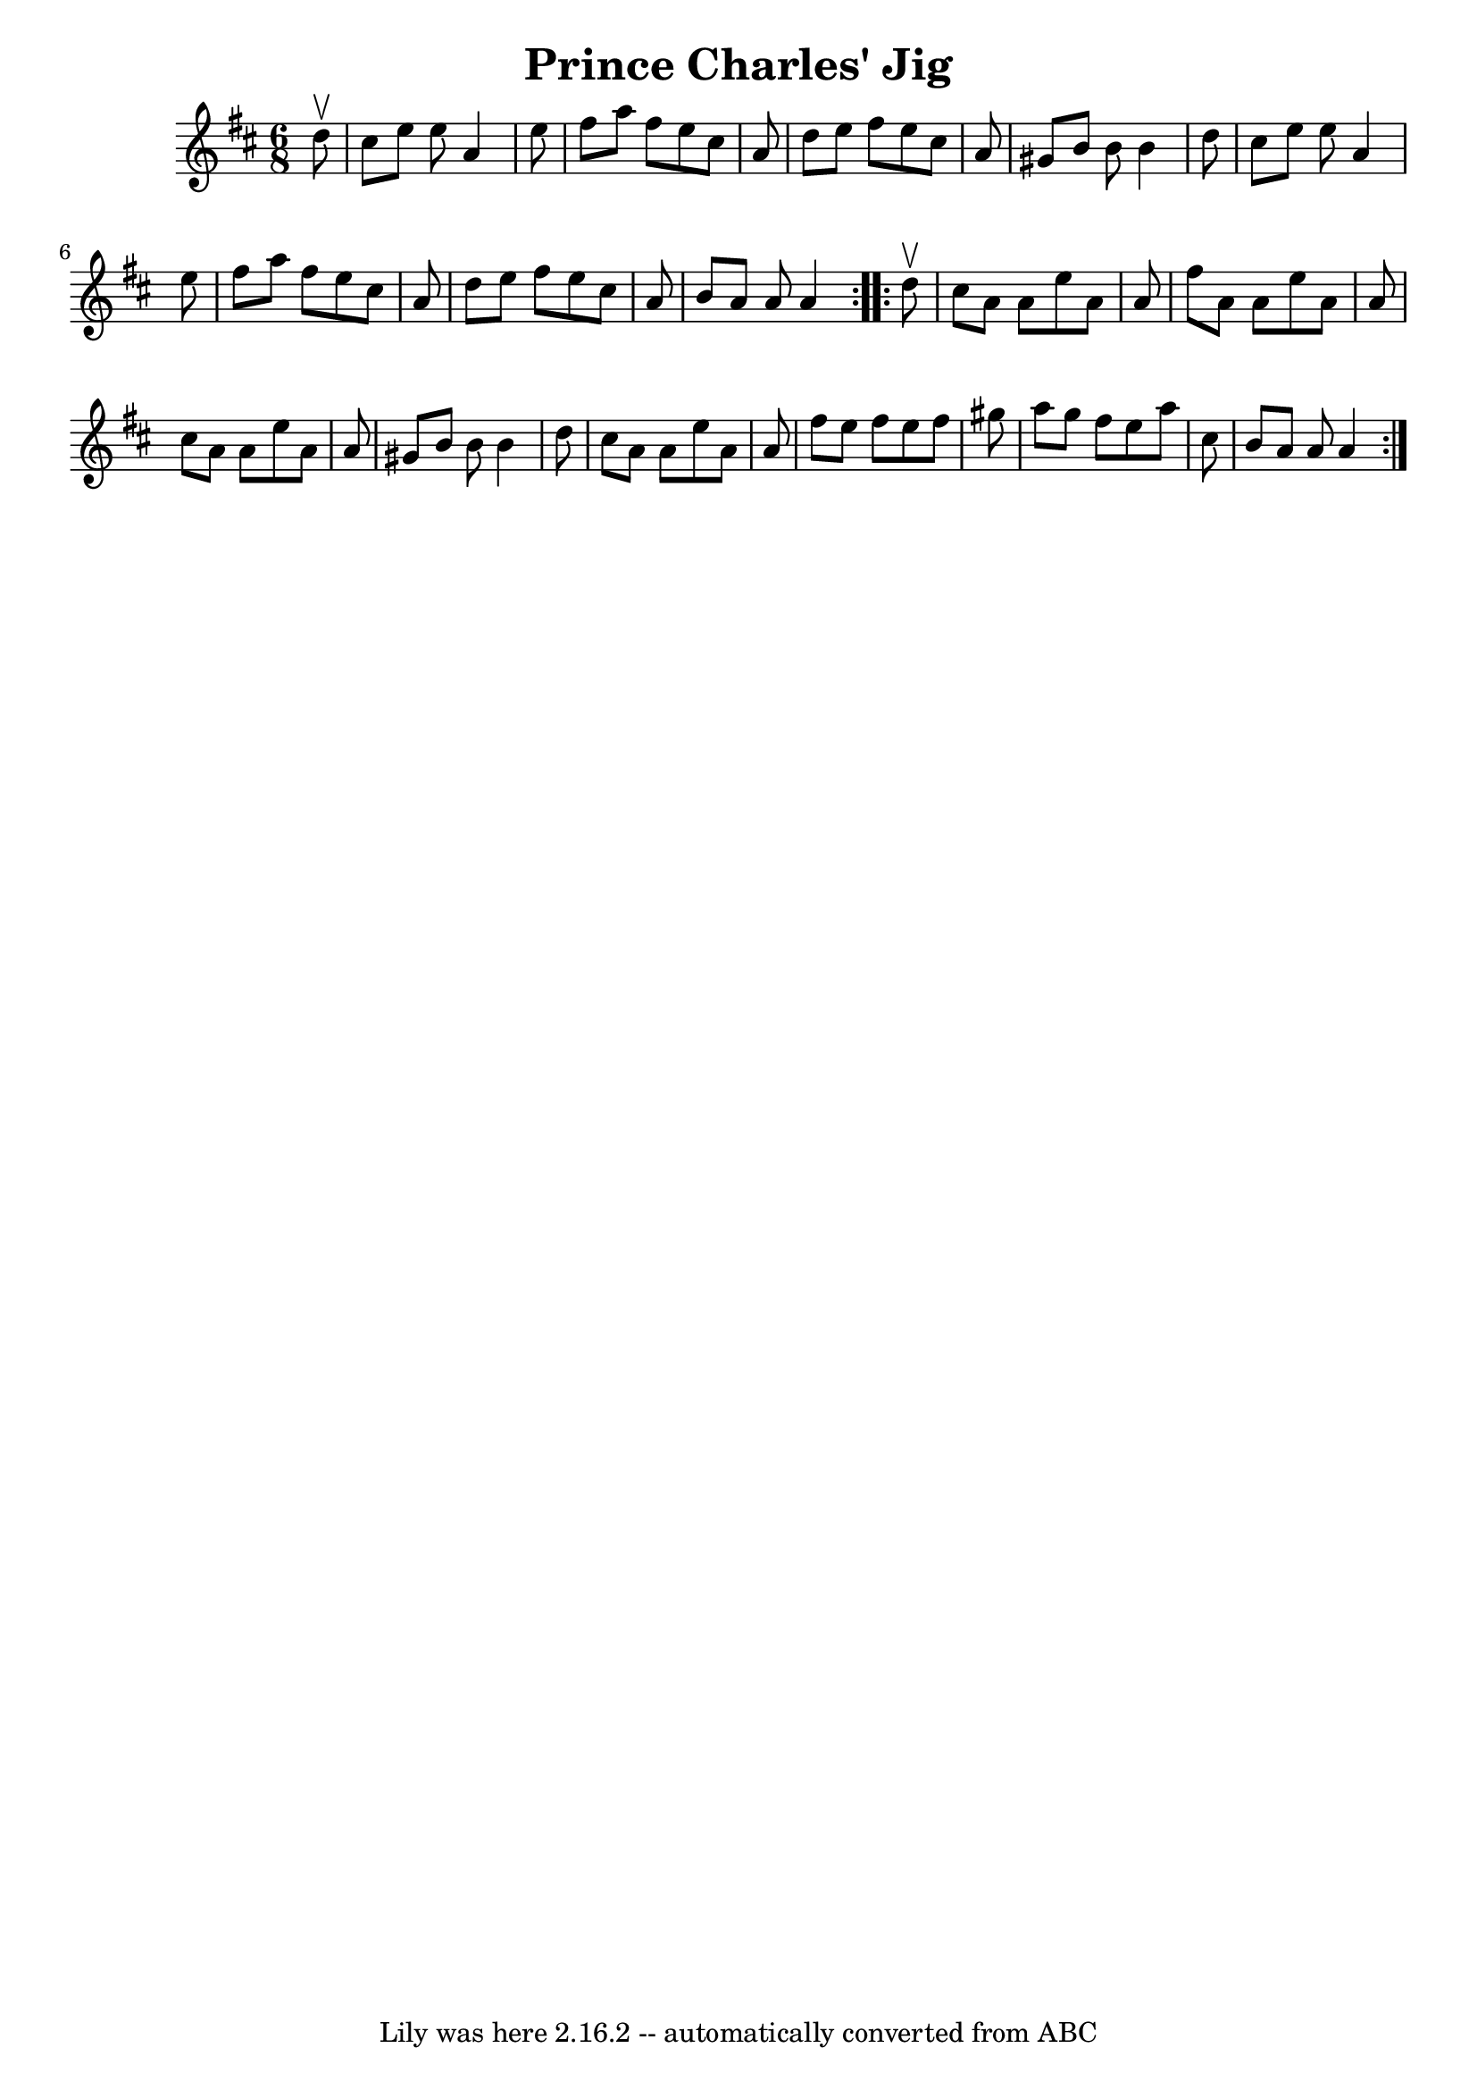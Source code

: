 \version "2.7.40"
\header {
	book = "Ryan's Mammoth Collection"
	crossRefNumber = "1"
	footnotes = "\\\\90 472"
	tagline = "Lily was here 2.16.2 -- automatically converted from ABC"
	title = "Prince Charles' Jig"
}
voicedefault =  {
\set Score.defaultBarType = "empty"

\repeat volta 2 {
\time 6/8 \key a \mixolydian   d''8 ^\upbow \bar "|"     cis''8    e''8    e''8 
   a'4    e''8    \bar "|"   fis''8    a''8    fis''8    e''8    cis''8    a'8  
  \bar "|"   d''8    e''8    fis''8    e''8    cis''8    a'8    \bar "|"   
gis'8    b'8    b'8    b'4    d''8    \bar "|"     cis''8    e''8    e''8    
a'4    e''8    \bar "|"   fis''8    a''8    fis''8    e''8    cis''8    a'8    
\bar "|"   d''8    e''8    fis''8    e''8    cis''8    a'8    \bar "|"   b'8    
a'8    a'8    a'4  }     \repeat volta 2 {   d''8 ^\upbow \bar "|"     cis''8   
 a'8    a'8    e''8    a'8    a'8    \bar "|"   fis''8    a'8    a'8    e''8    
a'8    a'8    \bar "|"   cis''8    a'8    a'8    e''8    a'8    a'8    \bar "|" 
  gis'8    b'8    b'8    b'4    d''8    \bar "|"     cis''8    a'8    a'8    
e''8    a'8    a'8    \bar "|"   fis''8    e''8    fis''8    e''8    fis''8    
gis''8    \bar "|"   a''8    gis''8    fis''8    e''8    a''8    cis''8    
\bar "|"   b'8    a'8    a'8    a'4  }   
}

\score{
    <<

	\context Staff="default"
	{
	    \voicedefault 
	}

    >>
	\layout {
	}
	\midi {}
}
